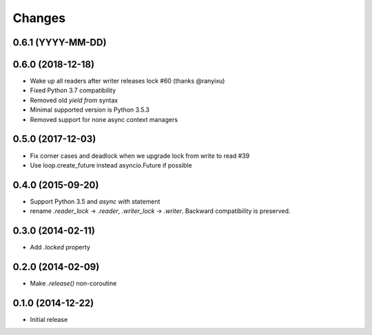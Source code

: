 Changes
-------

0.6.1 (YYYY-MM-DD)
^^^^^^^^^^^^^^^^^^


0.6.0 (2018-12-18)
^^^^^^^^^^^^^^^^^^
* Wake up all readers after writer releases lock #60 (thanks @ranyixu)

* Fixed Python 3.7 compatibility

* Removed old `yield from` syntax

* Minimal supported version is Python 3.5.3

* Removed support for none async context managers

0.5.0 (2017-12-03)
^^^^^^^^^^^^^^^^^^

* Fix corner cases and deadlock when we upgrade lock from write to
  read #39

* Use loop.create_future instead asyncio.Future if possible

0.4.0 (2015-09-20)
^^^^^^^^^^^^^^^^^^

* Support Python 3.5 and `async with` statement

* rename `.reader_lock` -> `.reader`, `.writer_lock` ->
  `.writer`. Backward compatibility is preserved.

0.3.0 (2014-02-11)
^^^^^^^^^^^^^^^^^^

* Add `.locked` property

0.2.0 (2014-02-09)
^^^^^^^^^^^^^^^^^^

* Make `.release()` non-coroutine


0.1.0 (2014-12-22)
^^^^^^^^^^^^^^^^^^

* Initial release
